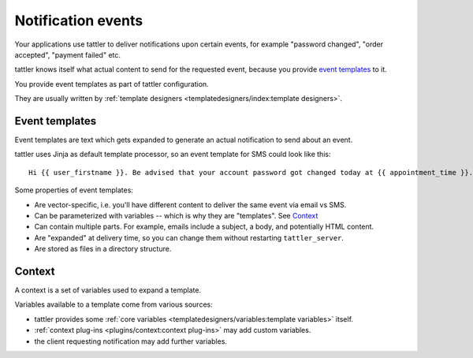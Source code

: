 Notification events
-------------------

Your applications use tattler to deliver notifications upon certain events,
for example "password changed", "order accepted", "payment failed" etc.

tattler knows itself what actual content to send for the requested event,
because you provide `event templates`_ to it.

You provide event templates as part of tattler configuration.

They are usually written by :ref:`template designers <templatedesigners/index:template designers>`.


Event templates
^^^^^^^^^^^^^^^

Event templates are text which gets expanded to generate an actual notification to send about an event.

tattler uses Jinja as default template processor, so an event template for SMS could look like this::

    Hi {{ user_firstname }}. Be advised that your account password got changed today at {{ appointment_time }}. The address is {{ update_time }}.

Some properties of event templates:

* Are vector-specific, i.e. you'll have different content to deliver the same event via email vs SMS.
* Can be parameterized with variables -- which is why they are "templates". See `Context`_
* Can contain multiple parts. For example, emails include a subject, a body, and potentially HTML content.
* Are "expanded" at delivery time, so you can change them without restarting ``tattler_server``.
* Are stored as files in a directory structure.

Context
^^^^^^^

A context is a set of variables used to expand a template.

Variables available to a template come from various sources:

- tattler provides some :ref:`core variables <templatedesigners/variables:template variables>` itself.
- :ref:`context plug-ins <plugins/context:context plug-ins>` may add custom variables.
- the client requesting notification may add further variables.

